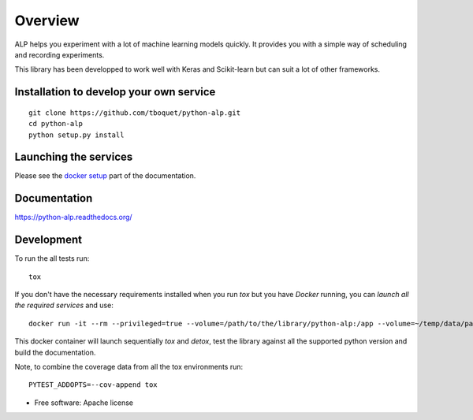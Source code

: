 ========
Overview
========

.. start-badges

|travis| |requires| |coveralls| |codecov| |codacy| |codeclimate| |docs|

.. |travis| image:: https://travis-ci.org/tboquet/python-alp.svg?branch=master
    :alt: Travis-CI Build Status
    :target: https://travis-ci.org/tboquet/python-alp

.. |requires| image:: https://requires.io/github/tboquet/python-alp/requirements.svg?branch=master
    :alt: Requirements Status
    :target: https://requires.io/github/tboquet/python-alp/requirements/?branch=master

.. |coveralls| image:: https://coveralls.io/repos/tboquet/python-alp/badge.svg?branch=master&service=github
    :alt: Coverage Status
    :target: https://coveralls.io/r/tboquet/python-alp

.. |codecov| image:: https://codecov.io/github/tboquet/python-alp/coverage.svg?branch=master
    :alt: Coverage Status
    :target: https://codecov.io/github/tboquet/python-alp

.. |codacy| image:: https://img.shields.io/codacy/b7f6d79244d8480099a3593db2de9560.svg?style=flat
    :target: https://www.codacy.com/app/tboquet/python-alp
    :alt: Codacy Code Quality Status

.. |codeclimate| image:: https://codeclimate.com/github/tboquet/python-alp/badges/gpa.svg
   :target: https://codeclimate.com/github/tboquet/python-alp
   :alt: CodeClimate Quality Status

.. |docs| image:: https://readthedocs.org/projects/python-alp/badge/?style=flat
    :target: https://readthedocs.org/projects/python-alp
    :alt: Documentation Status

.. end-badges


ALP helps you experiment with a lot of machine learning models quickly. It provides you with a simple way of scheduling and recording experiments.

This library has been developped to work well with Keras and Scikit-learn but can suit a lot of other frameworks. 

Installation to develop your own service
========================================

::

    git clone https://github.com/tboquet/python-alp.git
    cd python-alp
    python setup.py install


Launching the services
======================

Please see the `docker setup`_ part of the documentation.


Documentation
=============

https://python-alp.readthedocs.org/

Development
===========

To run the all tests run::

    tox

If you don't have the necessary requirements installed when you run `tox` but you have `Docker` running, you can `launch all the required services` and use::

    docker run -it --rm --privileged=true --volume=/path/to/the/library/python-alp:/app --volume=~/temp/data/parameters_h5:/parameters_h5 --link=mongo_models:mongo_m --link=mongo_results:mongo_r --link rabbitmq_sched:rabbitmq --name=testenvt tboquet/pythondev

This docker container will launch sequentially `tox` and `detox`, test the library against all the supported python version and build the documentation.

Note, to combine the coverage data from all the tox environments run:

::

    PYTEST_ADDOPTS=--cov-append tox

* Free software: Apache license

.. _`docker setup`: http://python-alp.readthedocs.io/en/latest/dockersetup.html

